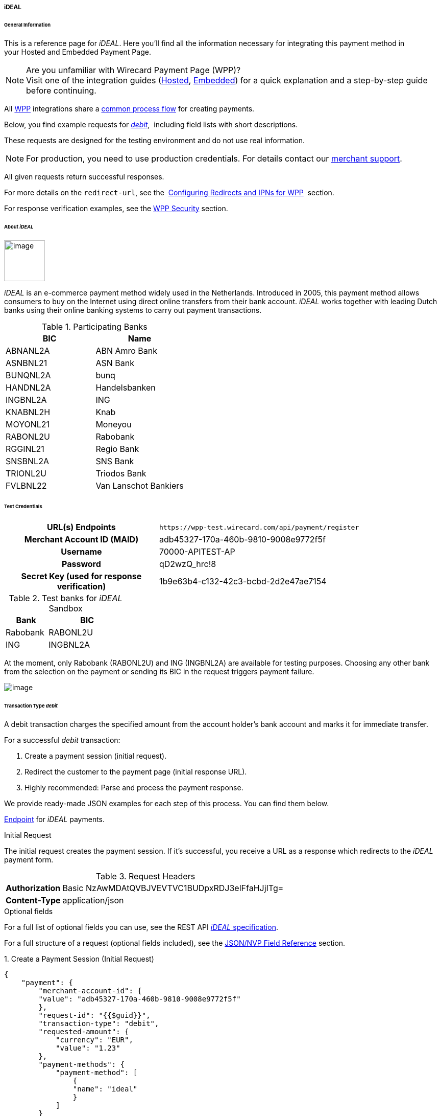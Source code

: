[#WPP_ideal]
===== iDEAL

[#WPP_ideal_General]
====== General Information

This is a reference page for _iDEAL_. Here you'll find all the
information necessary for integrating this payment method in
your Hosted and Embedded Payment Page.

.Are you unfamiliar with Wirecard Payment Page (WPP)?

NOTE: Visit one of the integration guides
(<<PPSolutions_WPP_HPP_HPPintegration, Hosted>>,
<<PPSolutions_WPP_HPP_EPPintegration, Embedded>>) for a quick explanation and
a step-by-step guide before continuing.

All <<PPSolutions_WPP, WPP>> integrations share a
<<PPSolutions_WPP_Workflow, common process flow>>﻿ for creating payments.

Below, you find example requests for <<WPP_ideal_TransactionType_debit, _debit_>>, 
including field lists with short descriptions.

These requests are designed for the testing environment and do not
use real information. 

NOTE: For production, you need to use production credentials. For details
contact our <<ContactUs, merchant support>>.

All given requests return successful responses.

For more details on the ``redirect-url``, see the 
<<PPSolutions_WPP_ConfigureRedirects, Configuring Redirects and IPNs for WPP>>﻿﻿ 
section.

For response verification examples, see
the <<PPSolutions_WPP_WPPSecurity, WPP Security>>﻿ section.

[#WPP_ideal_About]
====== About _iDEAL_

image::images/03-01-04-05-ideal/ideal_logo.png[image,width=80]
_iDEAL_ is an e-commerce payment method widely used in the Netherlands.
Introduced in 2005, this payment method allows consumers to buy on the Internet
using direct online transfers from their bank account. _iDEAL_ works together
with leading Dutch banks using their online banking systems to carry out
payment transactions.

.Participating Banks

[width="100%",cols="50%,50%",]
|===
|BIC |Name

|ABNANL2A |ABN Amro Bank
|ASNBNL21 |ASN Bank
|BUNQNL2A |bunq
|HANDNL2A |Handelsbanken
|INGBNL2A |ING
|KNABNL2H |Knab
|MOYONL21 |Moneyou
|RABONL2U |Rabobank
|RGGINL21 |Regio Bank
|SNSBNL2A |SNS Bank
|TRIONL2U |Triodos Bank
|FVLBNL22 |Van Lanschot Bankiers
|===

[#WPP_ideal_TestCredentials]
====== Test Credentials

[cols="35h,65"]
|===
| URL(s) Endpoints
|``\https://wpp-test.wirecard.com/api/payment/register``
| Merchant Account ID (MAID)
| adb45327-170a-460b-9810-9008e9772f5f
| Username
| 70000-APITEST-AP
| Password
| qD2wzQ_hrc!8
| Secret Key (used for response verification)
| 1b9e63b4-c132-42c3-bcbd-2d2e47ae7154
|===

[#WPP_ideal_TestCredentials_Additional]
.Test banks for _iDEAL_ Sandbox

[cols="35,65"]
|===
|Bank |BIC

|Rabobank |RABONL2U
|ING | INGBNL2A
|===

At the moment, only Rabobank (RABONL2U) and ING (INGBNL2A) are available
for testing purposes. Choosing any other bank from the selection on the
payment or sending its BIC in the request triggers payment failure.

image::images/03-01-04-05-ideal/order_overview.jpg[image]

[#WPP_ideal_TransactionType_debit]
====== Transaction Type _debit_

A debit transaction charges the specified amount from the account
holder's bank account and marks it for immediate transfer.

For a successful _debit_ transaction:

. Create a payment session (initial request).
. Redirect the customer to the payment page (initial response URL).
. Highly recommended: Parse and process the payment response. +

We provide ready-made JSON examples for each step of this process. You
can find them below.

<<WPP_ideal_TestCredentials, Endpoint>> for _iDEAL_ payments.

.Initial Request

The initial request creates the payment session. If it's
successful, you receive a URL as a response which redirects to the
_iDEAL_ payment form.

.Request Headers

[cols="20,80"]
|===
h| Authorization
| Basic NzAwMDAtQVBJVEVTVC1BUDpxRDJ3elFfaHJjITg=
h| Content-Type
| application/json
|===

.Optional fields

For a full list of optional fields you can use, see the REST API
<<iDEAL, _iDEAL_ specification>>.

For a full structure of a request (optional fields included), see the
<<WPP_ideal_JSONNVPField, JSON/NVP Field Reference>> section.

.1. Create a Payment Session (Initial Request)

[source,json]
----
{
    "payment": {
        "merchant-account-id": {
        "value": "adb45327-170a-460b-9810-9008e9772f5f"
        },
        "request-id": "{{$guid}}",
        "transaction-type": "debit",
        "requested-amount": {
            "currency": "EUR",
            "value": "1.23"
        },
        "payment-methods": {
            "payment-method": [
                {
                "name": "ideal"
                }
            ]
        }
    }
}
----

[cols="30,5,5,5,5,5,45"]
|===
3+|Field (JSON) |Data Type |Cardinality |Size |Description

2+|merchant-account-id |value |String |Required |36 |A unique identifier assigned
to every merchant account (by Wirecard).
3+|request-id |String |Required |64 a|A unique identifier assigned to every request
(by merchant). Used when searching for or referencing it later.
``{{$guid}}`` serves as a placeholder for a random ``request-id``.

Allowed characters: [a - z], [0 - 9], [-_]
3+|transaction-type |String |Required |n/a |The requested transaction type. For
_iDEAL_ payments, the transaction-type must be set to _debit_.
.2+|requested-amount  2+|value |Numeric |Required |18.2 a|The full amount that is
requested/contested in a transaction. 2 decimal digits allowed.

Use . (decimal point) as the separator.

2+|currency |String |Required |3 a|The currency of the requested/contested
transaction amount. For _iDEAL_ payments, the currency must be set to EUR.

Format: 3-character abbreviation according to ISO 4217.

|payment-methods |payment-method |name |String |Required | 15 |The name of the
payment method used. Set this value to _iDEAL_.
|===

.2. Redirect the Customer to the Payment Page (Initial Response URL)

[source,json]
----
{
"payment-redirect-url" : "https://wpp.wirecard.com/?wPaymentToken=f0c0e5b3-23ad-4cb4-abca-ed80a0e770e7"
}
----

////
In the following table we do not provide data for "size" and "cardinality"
////

[cols="<,<,<",]
|===
|Field (JSON) |Data Type |Description

|payment-redirect-url |String |The URL which redirects to the payment
form. Sent as a response to the initial request.
|===

At this point, you need to redirect your customer to
``payment-redirect-url`` (or render it in an ``iframe`` depending on your
<<PPSolutions_WPP, integration method>>﻿).

The customers are redirected to the payment form. There they enter their
data and submit the form to confirm the payment. A payment can be:

* successful (``transaction-state``: _success_),
* failed (``transaction-state``: _failed_),
* canceled. The customer canceled the payment before/after submission
(``transaction-state``: _failed_).

The transaction result is the value of ``transaction-state`` in the
payment response. More details (including the status code) can also be
found in the payment response in the ``statuses`` object. Canceled
payments are returned as ``transaction-state``: _failed_, but the
status description indicates it was canceled.

In any case (unless the customer cancels the transaction on a 3rd party
provider page), a base64 encoded response containing payment information
is sent to the configured redirection URL. See
<<PPSolutions_WPP_ConfigureRedirects, Configuring Redirects and IPNs for WPP>>﻿﻿
for more details on redirection targets after payment & transaction status
notifications.

You can find a decoded payment response example below.

.3. Parse and Process the Payment Response (Decoded Payment Response)

[source,json]
----
{
  "api-id" : "up3-wpp",
  "parent-transaction-id" : "335da412-98ba-446d-a936-52b53f195e6c",
  "payment-methods" : {
    "payment-method" : [ {
      "name" : "ideal"
    } ]
  },
  "request-id" : "edcdefd8-ba6b-4987-a02c-112ecb3c67a5",
  "merchant-account-id" : {
    "value" : "adb45327-170a-460b-9810-9008e9772f5f"
  },
  "transaction-state" : "success",
  "account-holder" : {
    "first-name" : "Hr",
    "last-name" : "E G H Küppers en/of MW M.J. Küpp"
  },
  "bank-account" : {
    "iban" : "NL53INGB0654422370",
    "bic" : "INGBNL2A"
  },
  "transaction-type" : "debit",
  "transaction-id" : "cac570c9-d2a3-4b43-ac14-ca9e72b60c8c",
  "completion-time-stamp" : "2018-03-23T10:41:34",
  "requested-amount" : {
    "currency" : "EUR",
    "value" : 1.230000
  },
  "statuses" : {
    "status" : [ {
      "severity" : "information",
      "code" : "201.1126",
      "description" : "Successful confirmation received from the bank."
    } ]
  }
}
----

////
In the following table we do not provide data for "size" and "cardinality"
////

[cols="30,5,5,5,55"]
|===
3+|Field (JSON) |Data Type |Description

3+|api-id |String |Identifier of the currently used API.
3+|parent-transaction-id |String |The ID of the transaction being referenced as a parent.
|payment-method 2+|name |String |The name of the payment method used.
3+|request-id |String |A unique identifier assigned to every request (by merchant). Used when searching for or referencing it later.
|merchant-account-id 2+|value |String |A unique identifier assigned to every merchant account (by Wirecard).
3+|transaction-state |String a|The current transaction state.

Possible values:

* _in-progress_
* _success_
* _failed_

Typically, a transaction starts with state _in-progress_ and finishes with
state either _success_ or _failed_. This information is returned in the response
only.
.2+|account-holder 2+|first-name |String |The first name of the account holder.
2+|last-name |String |The last name of the account holder.
.2+|bank-account 2+|iban |String |The international bank account number (IBAN) of the account holder.
2+|bic |String |The bank identifier code (BIC) of the account holder.
3+|transaction-type |String |The requested transaction type.
3+|transaction-id |String |A unique identifier assigned to every transaction(by Wirecard). Used when searching for or referencing to it later.
3+|completion-time-stamp |YYYY-MM-DD-Thh:mm:ss a|The UTC/ISO time-stamp documents the time & date when the transaction was executed.

Format: YYYY-MM-DDThh:mm:ss (ISO).
.2+|requested-amount 2+|currency |String a|The currency of the requested/contested transaction amount. For iDEAL payments, the currency must be set to EUR.

Format: 3-character abbreviation according to ISO 4217.
2+|value |Numeric |The full amount that is requested/contested in a transaction. 2 decimals allowed.
.3+|statuses .3+|status |severity |String a|The definition of the status message.

Possible values:

* _information_
* _warning_
* _error_
|code |String |Status code of the status message.
|description |String |The description of the transaction status message.
|===

[#WPP_ideal_PostProcessing]
====== Post Processing Operations

WPP is best used to deal with "one-off" payments (e.g. regular,
independent _debit_ transactions) or the initial transaction in a chain of
them (e.g. a first _authorization_ in a chain of recurring transactions).
However, when it comes to referencing a transaction for any kind of
post processing operations — like a refund of one of your _[TRANSACTION TYPE NAME]_ transactions 
— use our <<RestApi, REST API>>﻿﻿ directly. Check the REST API
<<iDEAL, _iDEAL_ specification>> for details on
_iDEAL_ specific post processing operations.

////
I rewrote the following sentence, as the information given in our Doc-Center
is missleading. iDEAL only supports "debit" all post processes must be performed
via SEPA.
////

_iDEAL_ with WPP supports _debit_ only. For refund,
use <<SEPACreditTransfer, SEPA Credit Transfer>> (if SEPA Credit Transfer is
activated for your merchant account) through our <<RestApi, REST API>>.

[#WPP_ideal_JSONNVPField]
====== JSON/NVP Field Reference

NVP equivalents for JSON fields (for migrating merchants).

Here you can:

* find the NVP equivalents for JSON fields (for migrating merchants),
* see the structure of a full request (optional fields included).

[#WPP_ideal_JSONNVPField_request]
.JSON Structure for _iDEAL_ Requests

[source,json]
----
{
    "payment": {
        "merchant-account-id": {
        "value": "string"
        },
        "request-id": "string",
        "transaction-type": "string",
        "requested-amount": {
            "currency": "string",
            "value": "0"
        },
        "payment-methods": {
            "payment-method": [
                {
                "name": "string"
                }
            ]
        },
        "bank-account": {
            "iban": "string",
            "bic": "string"
        },
        "account-holder" : {
            "first-name" : "string",
            "last-name" : "string"
        },
        "descriptor": "string",
        "order-number": "string",
        "locale": "string",
        "success-redirect-url": "string",
        "fail-redirect-url": "string",
        "cancel-redirect-url": "string"
    }
}
----

[cols=",,",]
|===
|*Field (NVP)* |*Field (JSON)* |*JSON Parent*
|merchant_account_id |value |merchant-account-id ({ })
|request-id |request-id |payment ({ })
|transaction-type |transaction-type |payment ({ })
|requested_amount_currency |currency |requested-amount ({ })
|requested_amount |value |requested-amount ({ })
|payment_method |payment-method ([ ])/name |payment-methods ({ })
|bank_account_bic |bic |bank-account ({ })
|bank_account_iban |iban |bank-account ({ })
|first_name |first-name |account-holder ({ })
|last_name |last-name |account-holder ({ })
|descriptor |descriptor |payment ({ })
|order_number |order-number |payment ({ })
|locale |locale |payment ({ })
|success_redirect_url |success-redirect-url |payment ({ })
|fail_redirect_url |fail-redirect-url |payment ({ })
|cancel_redirect_url |cancel-redirect-url |payment ({ })
|===

[#WPP_ideal_JSONNVPField_response]

.JSON Structure for _iDEAL_ Responses

[source,json]
----
{
  "api-id" : "string",
  "parent-transaction-id" : "string",
  "transaction-state" : "string",
  "transaction-id" : "string",
  "completion-time-stamp" : "2018-03-23T10:41:34",
  "statuses" : {
    "status" : [ {
      "severity" : "string",
      "code" : "string",
      "description" : "string"
    } ]
  }
}
----

[cols=",,",]
|===
|*Field (NVP)* |*Field (JSON)* |*JSON Parent*
|api_id |api-id |payment ({ })
|parent_transaction_id |parent-transaction-id |payment ({ })
|transaction_state |transaction-state |payment ({ })
|transaction_id |transaction-id |payment ({ })
|completion_time_stamp |completion-time-stamp |payment ({ })
|status_description_n |status ([ {} ])/ severity |statuses ({ })
|status_severity_n |status ([ {} ])/ code |statuses ({ })
|status_code_n |status ([ {} ])/ description |statuses ({ })
|===

//-
